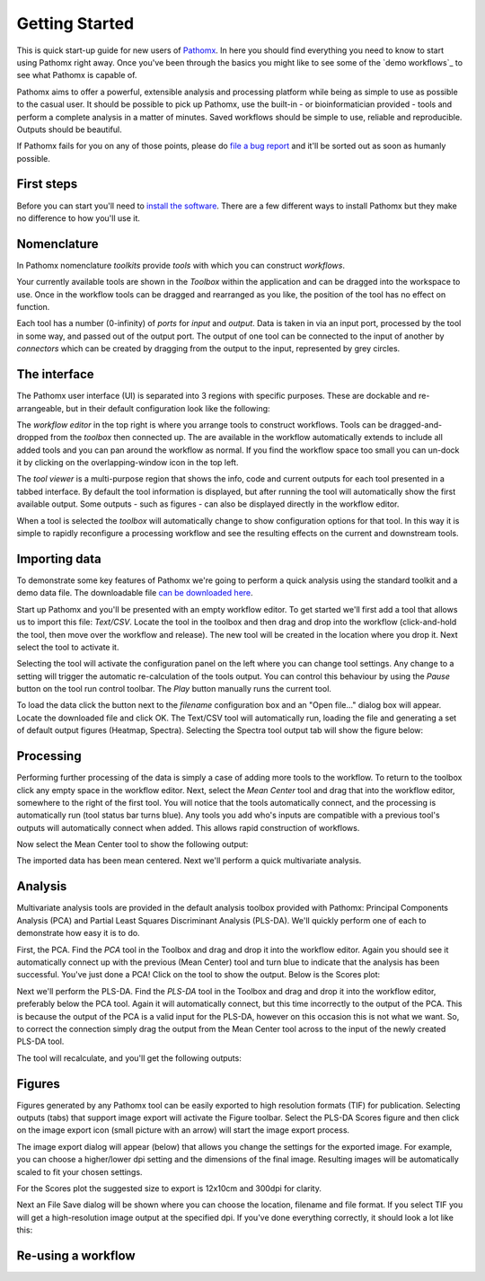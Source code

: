 Getting Started
===============

This is quick start-up guide for new users of `Pathomx`_. In here you should find everything
you need to know to start using Pathomx right away. Once you've been through the basics
you might like to see some of the `demo workflows`_ to see what Pathomx is capable of.

Pathomx aims to offer a powerful, extensible analysis and processing platform while being
as simple to use as possible to the casual user. It should be possible to pick up Pathomx,
use the built-in - or bioinformatician provided - tools and perform a complete analysis
in a matter of minutes. Saved workflows should be simple to use, reliable and reproducible.
Outputs should be beautiful.

If Pathomx fails for you on any of those points, please do `file a bug report`_ and it'll 
be sorted out as soon as humanly possible.

First steps
-----------

Before you can start you'll need to `install the software`_. There are a few different ways
to install Pathomx but they make no difference to how you'll use it.

Nomenclature
------------

In Pathomx nomenclature *toolkits* provide *tools* with which you can construct
*workflows*. 

Your currently available tools are shown in the *Toolbox* within the application and can
be dragged into the workspace to use. Once in the workflow tools can be dragged and rearranged
as you like, the position of the tool has no effect on function. 

Each tool has a number (0-infinity) of *ports* for *input* and *output*. Data is taken in
via an input port, processed by the tool in some way, and passed out of the output port. The 
output of one tool can be connected to the input of another by *connectors* which can 
be created by dragging from the output to the input, represented by grey circles.

The interface
-------------

The Pathomx user interface (UI) is separated into 3 regions with specific purposes. These
are dockable and re-arrangeable, but in their default configuration look like the following:

.. image:: images/getting_started_pathomx_ui.png
    :alt: The workflow editor

The *workflow editor* in the top right is where you arrange tools to construct workflows. Tools
can be dragged-and-dropped from the *toolbox* then connected up. The are available in the workflow
automatically extends to include all added tools and you can pan around the workflow as normal. 
If you find the workflow space too small you can un-dock it by clicking on the overlapping-window
icon in the top left.

The *tool viewer* is a multi-purpose region that shows the info, code and current outputs for each tool
presented in a tabbed interface. By default the tool information is displayed, but after running
the tool will automatically show the first available output. Some outputs - such as figures - can also be 
displayed directly in the workflow editor.

When a tool is selected the *toolbox* will automatically change to show configuration options for that
tool. In this way it is simple to rapidly reconfigure a processing workflow and see the resulting effects
on the current and downstream tools.

Importing data
--------------

To demonstrate some key features of Pathomx we're going to perform a quick analysis
using the standard toolkit and a demo data file. The downloadable file `can be downloaded here`_.

Start up Pathomx and you'll be presented with an empty workflow editor. To get started we'll first
add a tool that allows us to import this file: *Text/CSV*. Locate the tool in the toolbox and then drag
and drop into the workflow (click-and-hold the tool, then move over the workflow and release). The new
tool will be created in the location where you drop it. Next select the tool to activate it.


.. image:: images/getting_started_pathomx_text_csv.png
    :alt: The Text/CSV tool showing the default startup state.

Selecting the tool will activate the configuration panel on the left where you can change 
tool settings. Any change to a setting will trigger the automatic re-calculation of the 
tools output. You can control this behaviour by using the *Pause* button on the tool run control toolbar.
The *Play* button manually runs the current tool.

.. image:: images/getting_started_tool_run_control.png
    :alt: Tool run control panel.

To load the data click the button next to the *filename* configuration box and an "Open file..." 
dialog box will appear. Locate the downloaded file and click OK. The Text/CSV tool will
automatically run, loading the file and generating a set of default output figures (Heatmap, Spectra).
Selecting the Spectra tool output tab will show the figure below:

.. image:: images/getting_started_text_csv_output.png
    :alt: Text/CSV tool output.

Processing
----------

Performing further processing of the data is simply a case of adding more tools to the workflow.
To return to the toolbox click any empty space in the workflow editor. Next, select the 
*Mean Center* tool and drag that into the workflow editor, somewhere to the right of the first tool.
You will notice that the tools automatically connect, and the processing is automatically run (tool status bar turns blue).
Any tools you add who's inputs are compatible with a previous tool's outputs will automatically connect
when added. This allows rapid construction of workflows.

Now select the Mean Center tool to show the following output:

.. image:: images/getting_started_mean_center_output.png
    :alt: Mean center tool output.

The imported data has been mean centered. Next we'll perform a quick multivariate analysis.

Analysis
--------

Multivariate analysis tools are provided in the default analysis toolbox provided with Pathomx: 
Principal Components Analysis (PCA) and Partial Least Squares Discriminant Analysis (PLS-DA).
We'll quickly perform one of each to demonstrate how easy it is to do.

First, the PCA. Find the *PCA* tool in the Toolbox and drag and drop it into the workflow editor.
Again you should see it automatically connect up with the previous (Mean Center) tool and turn 
blue to indicate that the analysis has been successful. You've just done a PCA! Click on the tool
to show the output. Below is the Scores plot:

.. image:: images/getting_started_pca_output.png
    :alt: Principal Component Analysis (PCA) tool output

Next we'll perform the PLS-DA. Find the *PLS-DA* tool in the Toolbox and drag and drop it into
the workflow editor, preferably below the PCA tool. Again it will automatically connect, but this
time incorrectly to the output of the PCA. This is because the output of the PCA is a valid input
for the PLS-DA, however on this occasion this is not what we want. So, to correct the connection
simply drag the output from the Mean Center tool across to the input of the newly created PLS-DA tool.

The tool will recalculate, and you'll get the following outputs:

.. image:: images/getting_started_plsda_output.png
    :alt: Partial Least Squares Discriminant Analysis (PLS-DA) tool output

.. image:: images/getting_started_plsda_output_lv.png
    :alt: Partial Least Squares Discriminant Analysis (PLS-DA) tool output (Latent Variable 1)

Figures
-------

Figures generated by any Pathomx tool can be easily exported to high resolution formats (TIF) for 
publication. Selecting outputs (tabs) that support image export will activate the Figure toolbar.
Select the PLS-DA Scores figure and then click on the image export icon (small picture with an arrow) 
will start the image export process.

.. image:: images/getting_started_export_figure.png
    :alt: Partial Least Squares Discriminant Analysis (PLS-DA) tool output (Latent Variable 1)

The image export dialog will appear (below) that allows you change the settings for the
exported image. For example, you can choose a higher/lower dpi setting and the dimensions of
the final image. Resulting images will be automatically scaled to fit your chosen settings. 

For the Scores plot the suggested size to export is 12x10cm and 300dpi for clarity.

.. image:: images/getting_started_image_export.png
    :alt: Image export dialog

Next an File Save dialog will be shown where you can choose the location, filename and file format.
If you select TIF you will get a high-resolution image output at the specified dpi. If you've done
everything correctly, it should look a lot like this:

.. image:: images/getting_started_plsda_export.tif
    :alt: Exported PLS-DA Scores plot as TIF format image 300dpi 12x10cm

Re-using a workflow
-------------------





.. _Pathomx: http://pathomx.org
.. _file a bug report: http://github.com/pathomx/pathomx/issues/
.. _install the software: install.html
.. _can be downloaded here: http://download.pathomx.org/demos/thp1_2d_jres_bml_nmr.csv